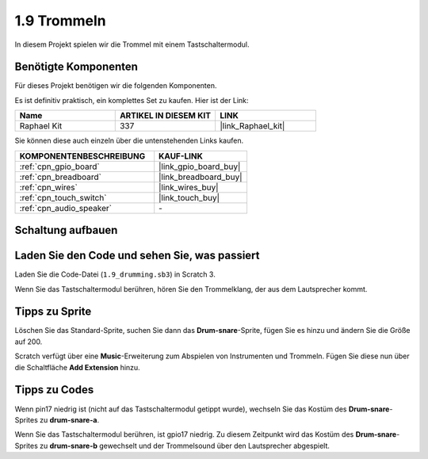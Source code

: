 .. _1.9_scratch:

1.9 Trommeln
================

In diesem Projekt spielen wir die Trommel mit einem Tastschaltermodul.

.. image:: img/1.9_header.png

Benötigte Komponenten
------------------------------

Für dieses Projekt benötigen wir die folgenden Komponenten.

.. image:: img/1.9_component.png

Es ist definitiv praktisch, ein komplettes Set zu kaufen. Hier ist der Link:

.. list-table::
    :widths: 20 20 20
    :header-rows: 1

    *   - Name
        - ARTIKEL IN DIESEM KIT
        - LINK
    *   - Raphael Kit
        - 337
        - |link_Raphael_kit|

Sie können diese auch einzeln über die untenstehenden Links kaufen.

.. list-table::
    :widths: 30 20
    :header-rows: 1

    *   - KOMPONENTENBESCHREIBUNG
        - KAUF-LINK

    *   - :ref:`cpn_gpio_board`
        - |link_gpio_board_buy|
    *   - :ref:`cpn_breadboard`
        - |link_breadboard_buy|
    *   - :ref:`cpn_wires`
        - |link_wires_buy|
    *   - :ref:`cpn_touch_switch`
        - |link_touch_buy|
    *   - :ref:`cpn_audio_speaker`
        - \-

Schaltung aufbauen
---------------------

.. image:: img/1.9_fritzing.png

Laden Sie den Code und sehen Sie, was passiert
---------------------------------------------------

Laden Sie die Code-Datei (``1.9_drumming.sb3``) in Scratch 3.

Wenn Sie das Tastschaltermodul berühren, hören Sie den Trommelklang, der aus dem Lautsprecher kommt.

Tipps zu Sprite
-------------------

Löschen Sie das Standard-Sprite, suchen Sie dann das **Drum-snare**-Sprite, fügen Sie es hinzu und ändern Sie die Größe auf 200.

.. image:: img/1.9_touch1.png

Scratch verfügt über eine **Music**-Erweiterung zum Abspielen von Instrumenten und Trommeln. Fügen Sie diese nun über die Schaltfläche **Add Extension** hinzu.

.. image:: img/1.9_touch2.png

Tipps zu Codes
-----------------

.. image:: img/1.9_touch3.png
  :width: 400

Wenn pin17 niedrig ist (nicht auf das Tastschaltermodul getippt wurde), wechseln Sie das Kostüm des **Drum-snare**-Sprites zu **drum-snare-a**.

.. image:: img/1.9_touch4.png
  :width: 600

Wenn Sie das Tastschaltermodul berühren, ist gpio17 niedrig. Zu diesem Zeitpunkt wird das Kostüm des **Drum-snare**-Sprites zu **drum-snare-b** gewechselt und der Trommelsound über den Lautsprecher abgespielt.

